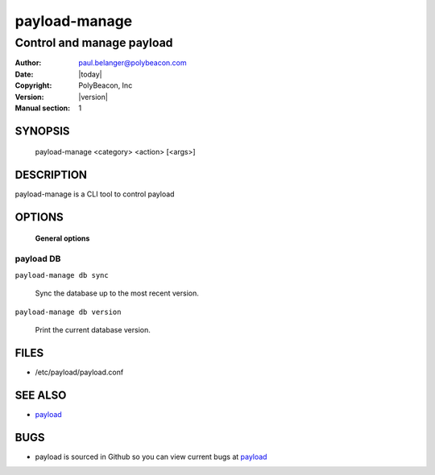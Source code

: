 ==============
payload-manage
==============

--------------------------
Control and manage payload
--------------------------

:Author: paul.belanger@polybeacon.com
:Date: |today|
:Copyright: PolyBeacon, Inc
:Version: |version|
:Manual section: 1

SYNOPSIS
========

  payload-manage <category> <action> [<args>]

DESCRIPTION
===========

payload-manage is a CLI tool to control payload

OPTIONS
=======

 **General options**

payload DB
~~~~~~~~~~

``payload-manage db sync``

     Sync the database up to the most recent version.

``payload-manage db version``

     Print the current database version.

FILES
=====

* /etc/payload/payload.conf

SEE ALSO
========

* `payload <https://github.com/kickstandproject/payload>`__

BUGS
====

* payload is sourced in Github so you can view current bugs at `payload <https://github.com/kickstandproject/payload>`__
